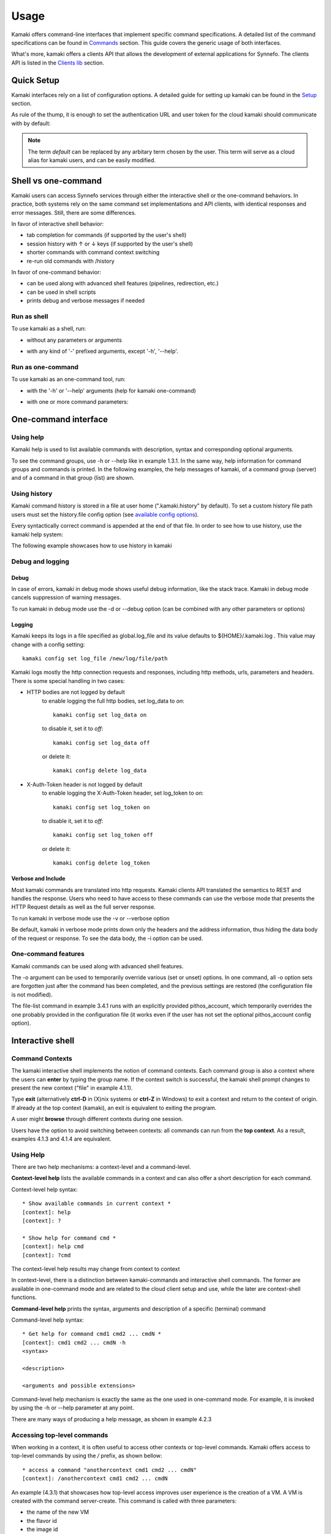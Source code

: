 Usage
=====

Kamaki offers command-line interfaces that implement specific command
specifications. A detailed list of the command specifications can be found in
`Commands <commands.html>`_ section. This guide covers the generic usage of
both interfaces.

What's more, kamaki offers a clients API that allows the development of
external applications for Synnefo. The clients API is listed in the
`Clients lib <developers/code.html#the-clients-api>`_ section.

Quick Setup
-----------

Kamaki interfaces rely on a list of configuration options. A detailed guide for
setting up kamaki can be found in the `Setup <setup.html>`_ section.

As rule of the thump, it is enough to set the authentication URL and user token
for the cloud kamaki should communicate with by default:

.. code-block:: console
    :emphasize-lines: 1

    Example 1.1: Set authentication URL, user token and cloud alias "default"

    $ kamaki config set cloud.default.url <authentication URL>
    $ kamaki config set cloud.default.token myt0k3n==

.. note:: The term *default* can be replaced by any arbitary term chosen by
    the user. This term will serve as a cloud alias for kamaki users, and can
    be easily modified.

Shell vs one-command
--------------------
Kamaki users can access Synnefo services through either the interactive shell
or the one-command behaviors. In practice, both systems rely on the same
command set implementations and API clients, with identical responses and error
messages. Still, there are some differences.

In favor of interactive shell behavior:

* tab completion for commands (if supported by the user's shell)
* session history with ↑ or ↓ keys (if supported by the user's shell)
* shorter commands with command context switching
* re-run old commands with /history

In favor of one-command behavior:

* can be used along with advanced shell features (pipelines, redirection, etc.)
* can be used in shell scripts
* prints debug and verbose messages if needed

Run as shell
^^^^^^^^^^^^
To use kamaki as a shell, run:

* without any parameters or arguments

.. code-block:: console
    :emphasize-lines: 1

    Example 2.2.1: Run kamaki shell

    $ kamaki

* with any kind of '-' prefixed arguments, except '-h', '--help'.

.. code-block:: console
    :emphasize-lines: 1

    Example 2.2.2: Run kamaki shell with custom configuration file

    $ kamaki -c myconfig.file


Run as one-command
^^^^^^^^^^^^^^^^^^
To use kamaki as an one-command tool, run:

* with the '-h' or '--help' arguments (help for kamaki one-command)

.. code-block:: console
    :emphasize-lines: 1

    Example 2.3.1: Kamaki help

    $kamaki -h

* with one or more command parameters:

.. code-block:: console
    :emphasize-lines: 1

    Example 2.3.2: List VMs managed by user

    $ kamaki server list

One-command interface
---------------------

Using help
^^^^^^^^^^

Kamaki help is used to list available commands with description, syntax and
corresponding optional arguments.

To see the command groups, use -h or --help like in example 1.3.1. In the same
way, help information for command groups and commands is printed. In the
following examples, the help messages of kamaki, of a command group (server)
and of a command in that group (list) are shown.

.. code-block:: console
    :emphasize-lines: 1

    Example 3.1.1: kamaki help shows available parameters and command groups


    $ kamaki -h
    usage: kamaki <cmd_group> [<cmd_subbroup> ...] <cmd>
        [-v] [-s] [-V] [-d] [-i] [-c CONFIG] [-o OPTIONS] [--cloud CLOUD] [-h]

    optional arguments:
      -v, --verbose         More info at response
      -s, --silent          Do not output anything
      -V, --version         Print current version
      -d, --debug           Include debug output
      -i, --include         Include protocol headers in the output
      -c CONFIG, --config CONFIG
                            Path to configuration file
      -o OPTIONS, --options OPTIONS
                            Override a config value
      --cloud CLOUD         Chose a cloud to connect to
      -h, --help            Show help message

    Options:
     - - - -
    config :  Kamaki configurations
    file   :  Pithos+/Storage API commands
    flavor :  Cyclades/Compute API flavor commands
    history:  Kamaki command history
    image  :  Cyclades/Plankton API image commands
    image compute:  Cyclades/Compute API image commands
    network:  Cyclades/Compute API network commands
    server :  Cyclades/Compute API server commands
    user   :  Astakos API commands

.. code-block:: console
    :emphasize-lines: 1,2

    Example 3.1.2: Cyclades help contains all first-level commands of Cyclades
    command group

    $ kamaki server -h
    usage: kamaki server <...> [-v] [-s] [-V] [-d] [-i] [-c CONFIG]
                               [-o OPTIONS] [--cloud CLOUD] [-h]

    optional arguments:
      -v, --verbose         More info at response
      -s, --silent          Do not output anything
      -V, --version         Print current version
      -d, --debug           Include debug output
      -i, --include         Include protocol headers in the output
      -c CONFIG, --config CONFIG
                            Path to configuration file
      -o OPTIONS, --options OPTIONS
                            Override a config value
      --cloud CLOUD         Chose a cloud to connect to
      -h, --help            Show help message

    Options:
     - - - -
    addr    :  List the addresses of all network interfaces on a server (VM)
    console :  Get a VNC console to access an existing server (VM)
    create  :  Create a server (aka Virtual Machine)
    delete  :  Delete a server (VM)
    firewall:  Manage server (VM) firewall profiles for public networks
    ip      :  Manage floating IPs for the servers
    info    :  Detailed information on a Virtual Machine
    list    :  List Virtual Machines accessible by user
    metadata:  Manage Server metadata (key:value pairs of server attributes)
    reboot  :  Reboot a server (VM)
    rename  :  Set/update a server (VM) name
    shutdown:  Shutdown an active server (VM)
    start   :  Start an existing server (VM)
    stats   :  Get server (VM) statistics
    resize  :  Set a different flavor for an existing server
    wait    :  Wait for server to finish [BUILD, STOPPED, REBOOT, ACTIVE]

.. code-block:: console
    :emphasize-lines: 1,2

    Example 3.1.3: Help for command "server list" with syntax, description and
    available user options

    $ kamaki server list -h
    usage: kamaki server list [-v] [-s] [-V] [-d] [-i] [-c CONFIG] [-o OPTIONS]
                              [--cloud CLOUD] [-h] [--since SINCE] [--enumerate]
                              [-l] [--more] [-n LIMIT] [-j]

    List Virtual Machines accessible by user
    User Authentication:    
    * to check authentication: /user authenticate    
    * to set authentication token: /config set cloud.default.token <token>

    optional arguments:
    -v, --verbose         More info at response
    -s, --silent          Do not output anything
    -V, --version         Print current version
    -d, --debug           Include debug output
    -i, --include         Include raw connection data in the output
    -c CONFIG, --config CONFIG
                          Path to configuration file
    -o OPTIONS, --options OPTIONS
                          Override a config value
    --cloud CLOUD         Chose a cloud to connect to
    -h, --help            Show help message
    --since SINCE         show only items since date (' d/m/Y H:M:S ')
    --enumerate           Enumerate results
    -l, --details         show detailed output
    --more                output results in pages (-n to set items per page,
                          default 10)
    -n LIMIT, --number LIMIT
                          limit number of listed VMs
    -j, --json            show headers in json

.. _using-history-ref:

Using history
^^^^^^^^^^^^^

Kamaki command history is stored in a file at user home (".kamaki.history" by default). To set a custom history file path users must set the history.file config option (see `available config options <setup.html#editing-options>`_).

Every syntactically correct command is appended at the end of that file. In order to see how to use history, use the kamaki help system:

.. code-block:: console
    :emphasize-lines: 1

    Example 3.2.1: Available history options


    $ kamaki history -h
    Options:
     - - - -
    clean:  Clean up history (permanent)
    run  :  Run previously executed command(s)
    show :  Show intersession command history

The following example showcases how to use history in kamaki

.. code-block:: console
    :emphasize-lines: 1

    Example 3.2.2: Clean up everything, run a kamaki command, show full and filtered history
    

    $ kamaki history clean
    $ kamaki server list
    ...
    $ kamaki history show
    1.  kamaki server list
    2.  kamaki history show
    $ kamaki history show --match server
    1. kamaki server list
    3. kamaki history show --match server

Debug and logging
^^^^^^^^^^^^^^^^^

Debug
"""""

In case of errors, kamaki in debug mode shows useful debug information, like
the stack trace. Kamaki in debug mode cancels suppression of warning messages.

To run kamaki in debug mode use the -d or --debug option (can be combined with
any other parameters or options)

Logging
"""""""

Kamaki keeps its logs in a file specified as global.log_file and its value
defaults to ${HOME}/.kamaki.log . This value may change with a config setting::

    kamaki config set log_file /new/log/file/path

Kamaki logs mostly the http connection requests and responses, including http
methods, urls, parameters and headers. There is some special handling in two
cases:

* HTTP bodies are not logged by default
    to enable logging the full http bodies, set log_data to `on`::

        kamaki config set log_data on

    to disable it, set it to `off`::

        kamaki config set log_data off

    or delete it::

        kamaki config delete log_data

* X-Auth-Token header is not logged by default
    to enable logging the X-Auth-Token header, set log_token to `on`::

        kamaki config set log_token on

    to disable it, set it to `off`::

        kamaki config set log_token off

    or delete it::

        kamaki config delete log_token

Verbose and Include
"""""""""""""""""""

Most kamaki commands are translated into http requests. Kamaki clients API
translated the semantics to REST and handles the response. Users who need to
have access to these commands can use the verbose mode that presents the HTTP
Request details as well as the full server response.

To run kamaki in verbose mode use the -v or --verbose option

Be default, kamaki in verbose mode prints down only the headers and the address
information, thus hiding the data body of the request or response. To see the
data body, the -i option can be used.

One-command features
^^^^^^^^^^^^^^^^^^^^

Kamaki commands can be used along with advanced shell features.

.. code-block:: console
    :emphasize-lines: 1

    Example 3.4.1: List the trash container contents, containing c1_
    

    $ kamaki file list -o cloud.default.pithos_container=trash| grep c1_
    c1_1370859409.0 20KB
    c1_1370859414.0 9MB
    c1_1370859409.1 110B

The -o argument can be used to temporarily override various (set or unset)
options. In one command, all -o option sets are forgotten just after the
command has been completed, and the previous settings are restored (the
configuration file is not modified).

The file-list command in example 3.4.1 runs with an explicitly provided
pithos_account, which temporarily overrides the one probably provided in the
configuration file (it works even if the user has not set the optional
pithos_account config option).

Interactive shell
-----------------

Command Contexts
^^^^^^^^^^^^^^^^

The kamaki interactive shell implements the notion of command contexts. Each
command group is also a context where the users can **enter** by typing the
group name. If the context switch is successful, the kamaki shell prompt
changes to present the new context ("file" in example 4.1.1).

.. code-block:: console
    :emphasize-lines: 1

    Example 4.1.1: Enter file commands context / group


    $ kamaki
    [kamaki]: file
    [file]:

Type **exit** (alternatively **ctrl-D** in (X)nix systems or **ctrl-Z** in
Windows) to exit a context and return to the context of origin. If already at
the top context (kamaki), an exit is equivalent to exiting the program.

.. code-block:: console
    :emphasize-lines: 1

    Example 4.1.2: Exit file context and then exit kamaki

    [file]: exit
    [kamaki]: exit
    $

A user might **browse** through different contexts during one session.

.. code-block:: console
    :emphasize-lines: 1

    Example 4.1.3: Execute list command in different contexts

    $ kamaki
    [kamaki]: config
    [config]: list
    ... (configuration options listing) ...
    [config]: exit
    [kamaki]: file
    [file]: list
    ... (storage containers listing) ...
    [file]: exit
    [kamaki]: server
    [server]: list
    ... (VMs listing) ...
    [server]: exit
    [kamaki]:

Users have the option to avoid switching between contexts: all commands can run
from the **top context**. As a result, examples 4.1.3 and 4.1.4 are equivalent.

.. code-block:: console
    :emphasize-lines: 1

    Example 4.1.4: Execute different "list" commands from top context


    [kamaki]: config list
    ... (configuration options listing) ...
    [kamaki]: file list
    ... (storage container listing) ...
    [kamaki]: server list
    ... (VMs listing) ...
    [kamaki]:

Using Help
^^^^^^^^^^

There are two help mechanisms: a context-level and a command-level.

**Context-level help** lists the available commands in a context and can also
offer a short description for each command.

Context-level help syntax::

    * Show available commands in current context *
    [context]: help
    [context]: ?

    * Show help for command cmd *
    [context]: help cmd
    [context]: ?cmd

The context-level help results may change from context to context

.. code-block:: console
    :emphasize-lines: 1

    Example 4.2.1: Get available commands and then get help in a context


    [kamaki]: help

    kamaki commands:
    ================
    user  config  flavor  history  image  network  server  file

    interactive shell commands:
    ===========================
    exit  help  shell

    [kamaki]: ?config
    Configuration commands (config -h for more options)

    [kamaki]: config

    [config]: ?

    config commands:
    ================
    delete  get  list  set

    interactive shell commands:
    ===========================
    exit  help  shell

    [config]: help set
    Set a configuration option (set -h for more options)

In context-level, there is a distinction between kamaki-commands and
interactive shell commands. The former are available in one-command mode and
are related to the cloud client setup and use, while the later are
context-shell functions.

**Command-level help** prints the syntax, arguments and description of a
specific (terminal) command

Command-level help syntax::

    * Get help for command cmd1 cmd2 ... cmdN *
    [context]: cmd1 cmd2 ... cmdN -h
    <syntax>

    <description>

    <arguments and possible extensions>

Command-level help mechanism is exactly the same as the one used in
one-command mode. For example, it is invoked by using the -h or --help
parameter at any point.

.. code-block:: console
    :emphasize-lines: 1

    Example 4.2.2: Get command-level help for config and config-set


    [kamaki]: config --help
    config: Configuration commands
    delete:  Delete a configuration option (and use the default value)
    get   :  Show a configuration option
    list  :  List configuration options
    set   :  Set a configuration option

    [kamaki]: config

    [config]: set -h
    usage: set <option> <value> [-v] [-d] [-h] [-i] [--config CONFIG] [-s]

    Set a configuration option

    optional arguments:
      -v, --verbose    More info at response
      -d, --debug      Include debug output
      -h, --help       Show help message
      -i, --include    Include protocol headers in the output
      --config CONFIG  Path to configuration file
      -s, --silent     Do not output anything

There are many ways of producing a help message, as shown in example 4.2.3

.. code-block:: console
    :emphasize-lines: 1

    Example 4.2.3: Equivalent calls of command-level help for config-set


    [config]: set -h
    [config]: set --help
    [kamaki]: config set -h
    [kamaki]: config set --help
    [file]: /config set -h
    [server]: /config set --help

.. _accessing-top-level-commands-ref:

Accessing top-level commands
^^^^^^^^^^^^^^^^^^^^^^^^^^^^

When working in a context, it is often useful to access other contexts or
top-level commands. Kamaki offers access to top-level commands by using the
`/` prefix, as shown bellow::

    * access a command "anothercontext cmd1 cmd2 ... cmdN"
    [context]: /anothercontext cmd1 cmd2 ... cmdN

An example (4.3.1) that showcases how top-level access improves user experience
is the creation of a VM. A VM is created with the command server-create. This
command is called with three parameters:

* the name of the new VM
* the flavor id
* the image id

It is often the case that a user who works in the context command, needs to
create a new VM, but hasn't selected a flavor or an image id, or cannot recall
the id of that flavor or image. Therefore, it is necessary to list all
available flavors (flavor-list) or images (image-compute-list). Both commands
belong to different contexts.

.. code-block:: console
    :emphasize-lines: 1

    Example 4.3.1: Create a VM from server context

    [server]: create -h
    create <name> <flavor id> <image id> ...
    ...
    
    [server]: /flavor list
    ...
    43 AFLAVOR
        SNF:disk_template:  drbd
        cpu              :  4
        disk             :  10
        ram              :  2048
    
    [server]: /image compute list
    1580deb4-edb3-7a246c4c0528 (Ubuntu Desktop)
    18a82962-43eb-8f8880af89d7 (Windows 7)
    531aa018-9a40-a4bfe6a0caff (Windows XP)
    6aa6eafd-dccb-67fe2bdde87e (Debian Desktop)
    
    [server]: create 'my debian' 43 6aa6eafd-dccb-67fe2bdde87e
    ...

An other example (4.3.2) showcases how to acquire and modify configuration
settings from a different context. In this scenario, the user token expires at
server side while the user is working. When that happens, the system responds
with an *(401) UNAUTHORIZED* message. The user can acquire a new token (valid
for the Astakos identity manager of preference) which has to be set to kamaki.

.. code-block:: console
    :emphasize-lines: 1

    Example 4.3.2: Set a new token from file context


    [file]: list
    (401) UNAUTHORIZED Access denied

    [file]: /user authenticate
    (401) UNAUTHORIZED Invalid X-Auth-Token

    [file]: /config get cloud.default.token
    my3xp1r3dt0k3n==

    [file]: /config set cloud.default.token myfr35ht0k3n==

    [file]: /config get cloud.default
    cloud.default.url = https://astakos.example.com/astakos/identity/2.0/
    cloud.default.token = myfr35ht0k3n==

    [file]: list
    1.  pithos (10MB, 2 objects)
    2.  trash (0B, 0 objects)

.. note:: The error messages on this example where shortened for clarity.
    Actual kamaki error messages are more helpful and descriptive.

The following example compares some equivalent calls that run
*user-authenticate* after a *file-list* 401 failure.

.. code-block:: console
    :emphasize-lines: 1,3,10,17,26

    Example 4.3.3: Equivalent user-authenticate calls after a file-list 401

    * without kamaki interactive shell *
    $ kamaki file list
    (401) UNAUTHORIZED Access denied
    $ kamaki user authenticate
    ...
    $

    * from top-level context *
    [kamaki]: file list
    (401) UNAUTHORIZED Access denied
    [kamaki]: user authenticate
    ...
    [kamaki]

    * maximum typing *
    [file]: list
    (401) UNAUTHORIZED Access denied
    [file]: exit
    [kamaki]: user
    [user]: authenticate
    ...
    [user]:

    * minimum typing *
    [file]: list
    (401) UNAUTHORIZED Access denied
    [file]: /user authenticate
    ...
    [file]:

.. hint:: To exit kamaki shell while in a context, try */exit*

Using config
^^^^^^^^^^^^

The configuration mechanism of kamaki is detailed in the
`setup section <setup.html>`_ and it is common for both interaction modes. In
specific, the configuration mechanism is implemented as a command group, namely
`config`. Using the config commands is as straightforward as any other kamaki
commands.

It is often useful to set, delete or update a value. This can be managed either
inside the config context or from any command context by using the / prefix.

.. Note:: config updates in kamaki shell persist even after the session is over

All setting changes affect the physical kamaki config file. The config file is
created automatically at callers' home firectory the first time a config option
is set, and lives there as *.kamakirc* . It can be edited with any text editor
or managed with kamaki config commands.

In example 4.4.1 the user is going to work with only one storage container. The
file commands use the container:path syntax, but if the user sets a container
name as default, the container name can be omitted. This is possible by setting
a *file.container* setting.

.. code-block:: console
    :emphasize-lines: 1

    Example 4.4.1: Set default storage container (cloud: default)


    [file]: list
    1.  mycontainer (32MB, 2 objects)
    2.  pithos (0B, 0 objects)
    3.  trash (2MB, 1 objects)

    [file]: list mycontainer
    1.  D mydir/
    2.  20M mydir/rndm_local.file
    
    [file]: /config set cloud.default.pithos_container mycontainer

    [file]: list
    1.  D mydir/
    2.  20M mydir/rndm_local.file

After a while, the user needs to work with multiple containers, therefore a
default container is no longer needed. The *pithos_container* setting can be
deleted, as shown in example 4.4.2

.. code-block:: console
    :emphasize-lines: 1

    Example 4.4.2: Delete a setting option (cloud: default)


    [file]: /config delete cloud.default.pithos_container

    [file]: list
    1.  mycontainer (32MB, 2 objects)
    2.  pithos (0B, 0 objects)
    3.  trash (2MB, 1 objects)

Using history
^^^^^^^^^^^^^

There are two history modes: session and permanent. Session history keeps
record of all actions in a kamaki shell session, while permanent history
appends all commands to an accessible history file.

Session history is only available in interactive shell mode. Users can iterate
through past commands in the same session with the ↑ and ↓ keys. Session
history is not stored, although syntactically correct commands are recorded
through the permanent history mechanism.

Permanent history is implemented as a command group and is common to both the
one-command and shell interfaces. In specific, every syntactically correct
command is appended in a history file (configured as `history_file` in
settings, see `setup section <setup.html>`_ for details). Commands executed in
one-command mode are mixed with the ones run in kamaki shell (also
see :ref:`using-history-ref` section on this guide).

Scripting
^^^^^^^^^

The history-run feature allows the sequential run of previous command
executions in kamaki shell.

The following sequence copies and downloads a file from *mycontainer1* ,
uploads it to *mycontainer2* , then undo the proccess and repeats it with
history-run

.. code-block:: console
    :emphasize-lines: 1,12,19,32

    * Download mycontainer1:myfile and upload it to mycontainer2:myfile
    [kamaki]: file
    [file]: copy mycontainer1:somefile mycontainer1:myfile
    [file]: download mycontainer1:myfile mylocalfile
    Download completed
    [file]: upload mylocalfile mycontainer2:myfile
    Upload completed

    * undo the process *
    [file]: !rm mylocalfile
    [file]: delete mycontainer1:myfile
    [file]: delete mycontainer2:myfile

    * check history entries *
    [file]: exit
    [kamaki]: history
    [history]: show
    1.  file
    2.  file copy mycontainer1:somefile mycontainer1:myfile
    3.  file download mycontainer1:myfile mylocalfile
    4.  file upload mylocalfile mycontainer2:myfile
    5.  file delete mycontainer1:myfile
    6.  file delete mycontainer2:myfile
    7.  history
    8.  history show

    *repeat the process *
    [history]: run 2-4
    <file copy mycontainer1:somefile mycontainer1:myfile>
    <file download mycontainer1:myfile mylocalfile>
    Download completed
    <file upload mylocalfile mycontainer2:myfile>
    Upload completed

For powerfull scripting, users are advised to take advantage of their os shell
scripting capabilities and combine them with kamaki one-command. Still, the
history-run functionality might prove handy in many occasions.

Tab completion
^^^^^^^^^^^^^^

Kamaki shell features tab completion for the first level of command terms of
the current context. Tab completion pool changes dynamically when the context
is switched. Currently, tab completion is not supported when / is used
(see :ref:`accessing-top-level-commands-ref` ).

OS Shell integration
^^^^^^^^^^^^^^^^^^^^

Kamaki shell features the ability to execute OS-shell commands from any
context. This can be achieved by typing *!* or *shell*::

    [kamaki_context]: !<OS shell command>
    ... OS shell command output ...

    [kamaki_context]: shell <OS shell command>
    ... OS shell command output ...

.. code-block:: console
    :emphasize-lines: 1

    Example 4.7.1: Run unix-style shell commands from kamaki shell


    [kamaki]: !ls -al
    total 16
    drwxrwxr-x 2 username username 4096 Nov 27 16:47 .
    drwxrwxr-x 7 username username 4096 Nov 27 16:47 ..
    -rw-rw-r-- 1 username username 8063 Jun 28 14:48 kamaki-logo.png

    [kamaki]: shell cp kamaki-logo.png logo-copy.png

    [kamaki]: shell ls -al
    total 24
    drwxrwxr-x 2 username username 4096 Nov 27 16:47 .
    drwxrwxr-x 7 username username 4096 Nov 27 16:47 ..
    -rw-rw-r-- 1 username username 8063 Jun 28 14:48 kamaki-logo.png
    -rw-rw-r-- 1 username username 8063 Jun 28 14:48 logo-copy.png


Kamaki shell commits command strings to the outside shell and prints the
results, without interacting with it. After a command is finished, kamaki shell
returns to its initial state, which involves the current directory, as show in
example 4.8.2

.. code-block:: console
    :emphasize-lines: 1

    Example 4.8.2: Attempt (and fail) to change working directory


    [kamaki]: !pwd
    /home/username

    [kamaki]: !cd ..

    [kamaki]: shell pwd
    /home/username

